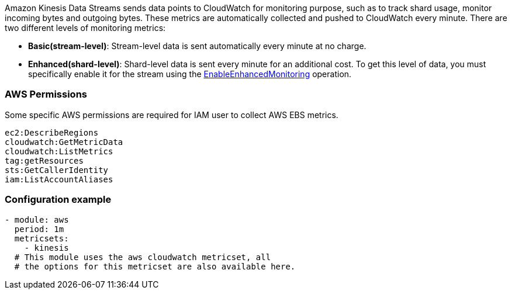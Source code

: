 Amazon Kinesis Data Streams sends data points to CloudWatch for
monitoring purpose, such as to track shard usage, monitor incoming bytes and
outgoing bytes. These metrics are automatically collected and pushed to CloudWatch
every minute. There are two different levels of monitoring metrics:

* *Basic(stream-level)*: Stream-level data is sent automatically every minute at no charge.
* *Enhanced(shard-level)*: Shard-level data is sent every minute for an additional
cost. To get this level of data, you must specifically enable it for the stream
using the https://docs.aws.amazon.com/kinesis/latest/APIReference/API_EnableEnhancedMonitoring.html[EnableEnhancedMonitoring] operation.

[float]
=== AWS Permissions
Some specific AWS permissions are required for IAM user to collect AWS EBS metrics.
----
ec2:DescribeRegions
cloudwatch:GetMetricData
cloudwatch:ListMetrics
tag:getResources
sts:GetCallerIdentity
iam:ListAccountAliases
----

[float]
=== Configuration example
[source,yaml]
----
- module: aws
  period: 1m
  metricsets:
    - kinesis
  # This module uses the aws cloudwatch metricset, all
  # the options for this metricset are also available here.
----
